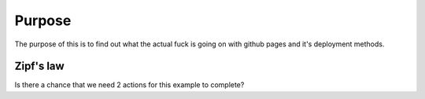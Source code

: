 

Purpose
=======

The purpose of this is to find out what the actual fuck is going on with
github pages and it's deployment methods.


Zipf's law
----------

Is there a chance that we need 2 actions for this example to complete?
